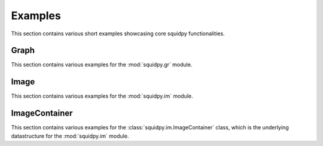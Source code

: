 Examples
========

This section contains various short examples showcasing core squidpy functionalities.

Graph
-----
This section contains various examples for the :mod:`squidpy.gr` module.

.. nbgallery::
    :glob:

    auto_examples/graph/compute_*

Image
-----
This section contains various examples for the :mod:`squidpy.im` module.

.. nbgallery::
    :glob:

    auto_examples/image/compute_process_hires
    auto_examples/image/compute_gray
    auto_examples/image/compute_smooth
    auto_examples/image/compute_segment_fluo
    auto_examples/image/compute_segment_hne
    auto_examples/image/compute_features
    auto_examples/image/compute_summary_features
    auto_examples/image/compute_histogram_features
    auto_examples/image/compute_texture_features
    auto_examples/image/compute_segmentation_features
    auto_examples/image/compute_custom_features

ImageContainer
--------------
This section contains various examples for the :class:`squidpy.im.ImageContainer` class, which is the underlying datastructure for the :mod:`squidpy.im` module.

.. nbgallery::
    :glob:

    auto_examples/image/compute_image_container
    auto_examples/image/compute_image_crops
